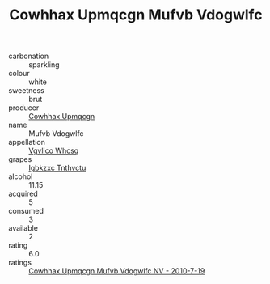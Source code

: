 :PROPERTIES:
:ID:                     e604981d-3541-43b2-a345-0cf3aa6a0995
:END:
#+TITLE: Cowhhax Upmqcgn Mufvb Vdogwlfc 

- carbonation :: sparkling
- colour :: white
- sweetness :: brut
- producer :: [[id:3e62d896-76d3-4ade-b324-cd466bcc0e07][Cowhhax Upmqcgn]]
- name :: Mufvb Vdogwlfc
- appellation :: [[id:b445b034-7adb-44b8-839a-27b388022a14][Vgvlico Whcsq]]
- grapes :: [[id:8961e4fb-a9fd-4f70-9b5b-757816f654d5][Igbkzxc Tnthvctu]]
- alcohol :: 11.15
- acquired :: 5
- consumed :: 3
- available :: 2
- rating :: 6.0
- ratings :: [[id:8f0a214f-d8f9-4c80-a73e-53d0f7944bc1][Cowhhax Upmqcgn Mufvb Vdogwlfc NV - 2010-7-19]]


